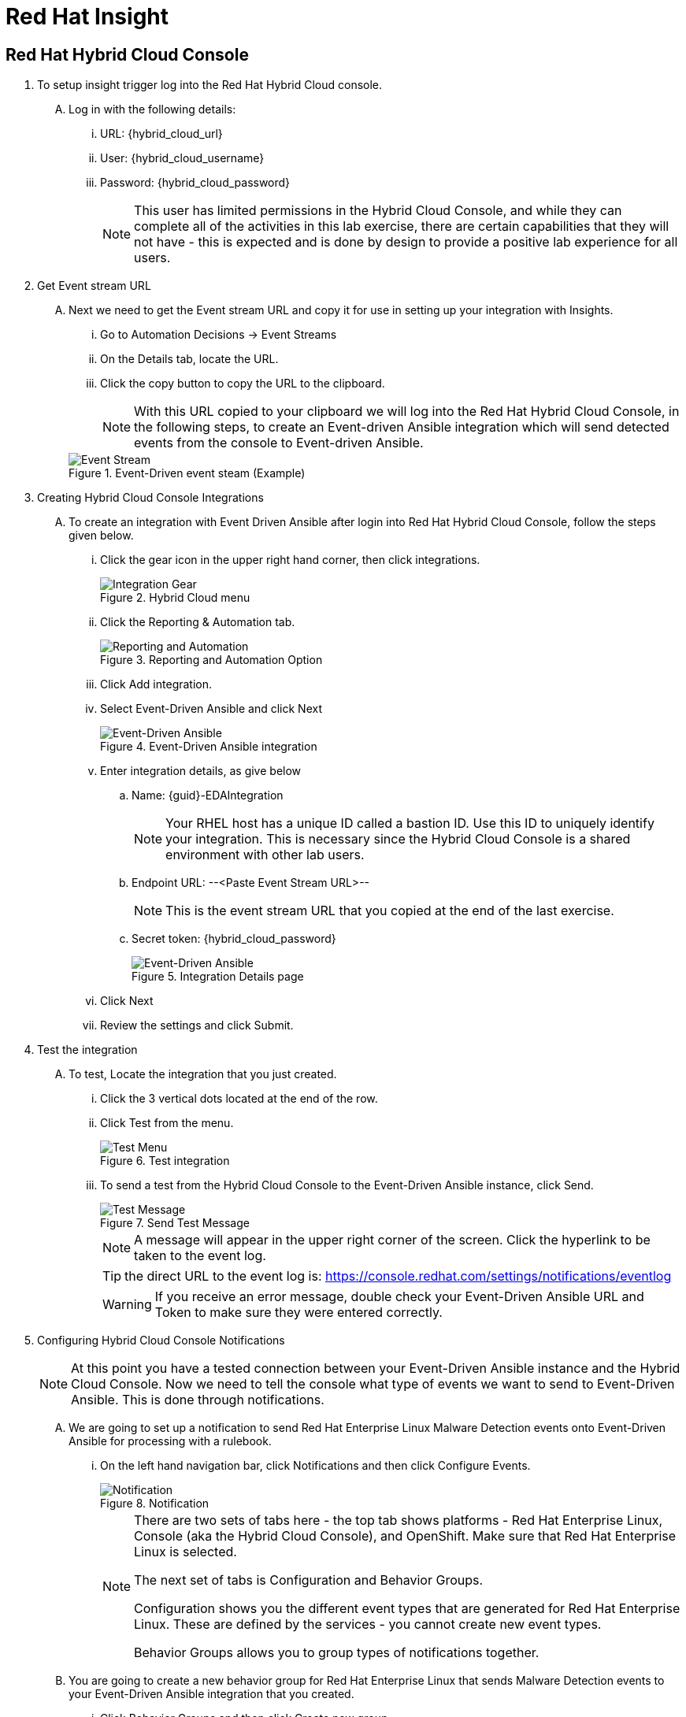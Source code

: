:imagesdir: ../assets/images

= Red Hat Insight


== Red Hat Hybrid Cloud Console

. To setup insight trigger log into the Red Hat Hybrid Cloud console.
+
****
[upperalpha]
.. Log in with the following details:
... URL: {hybrid_cloud_url}
... User:	{hybrid_cloud_username}
... Password: {hybrid_cloud_password}
+
NOTE: This user has limited permissions in the Hybrid Cloud Console, and while they can complete all of the activities in this lab exercise, there are certain capabilities that they will not have - this is expected and is done by design to provide a positive lab experience for all users.

****

. Get Event stream URL
+
****
[upperalpha]

.. Next we need to get the Event stream URL and copy it for use in setting up your integration with Insights.

... Go to Automation Decisions → Event Streams
... On the Details tab, locate the URL.  
... Click the copy button to copy the URL to the clipboard.

+
NOTE: With this URL copied to your clipboard we will log into the Red Hat Hybrid Cloud Console, in the following steps, to create an Event-driven Ansible integration which will send detected events from the console to Event-driven Ansible.  

+
.Event-Driven event steam (Example)
image::eda-event-stream-url.jpg[Event Stream]

****


. Creating Hybrid Cloud Console Integrations
+
****
[upperalpha]
.. To create an integration with Event Driven Ansible after login into Red Hat Hybrid Cloud Console, follow the steps given below.

... Click the gear icon in the upper right hand corner, then click integrations.
+
.Hybrid Cloud menu
image::hybrid-cloud-integration-gear.jpg[Integration Gear]

... Click the Reporting & Automation tab.
+
.Reporting and Automation Option
image::hybrid-cloud-integration-reporting-automation.jpg[Reporting and Automation]

... Click Add integration.

... Select Event-Driven Ansible and click Next
+
.Event-Driven Ansible integration
image::hybrid-cloud-integration-eda.jpg[Event-Driven Ansible]

... Enter integration details, as give below
[loweralpha]
.... Name: {guid}-EDAIntegration
+
[NOTE]
====
Your RHEL host has a unique ID called a bastion ID.  Use this ID to uniquely identify your integration.  This is necessary since the Hybrid Cloud Console is a shared environment with other lab users. 
====

.... Endpoint URL: --<Paste Event Stream URL>--
+
[NOTE]
====
This is the event stream URL that you copied at the end of the last exercise.
====

.... Secret token: {hybrid_cloud_password}
+
.Integration Details page
image::hybrid-cloud-integration-configuration.jpg[Event-Driven Ansible]

... Click Next
... Review the settings and click Submit.

****

. Test the integration
+
****
[upperalpha]
.. To test, Locate the integration that you just created.
... Click the 3 vertical dots located at the end of the row.
... Click Test from the menu.
+
.Test integration
image::hybrid-cloud-integration-test-menu.jpg[Test Menu]

... To send a test from the Hybrid Cloud Console to the Event-Driven Ansible instance, click Send.
+
.Send Test Message
image::hybrid-cloud-integration-test-msg.jpg[Test Message]
+
NOTE: A message will appear in the upper right corner of the screen.  Click the hyperlink to be taken to the event log.
+
TIP: the direct URL to the event log is: https://console.redhat.com/settings/notifications/eventlog[window=_blank]
+
WARNING: If you receive an error message, double check your Event-Driven Ansible URL and Token to make sure they were entered correctly.

****


. Configuring Hybrid Cloud Console Notifications 
+
****
[upperalpha]

[NOTE]
====
At this point you have a tested connection between your Event-Driven Ansible instance and the Hybrid Cloud Console.
Now we need to tell the console what type of events we want to send to Event-Driven Ansible.
This is done through notifications.
====
[upperalpha]
.. We are going to set up a notification to send Red Hat Enterprise Linux Malware Detection events onto Event-Driven Ansible for processing with a rulebook.
 ... On the left hand navigation bar, click Notifications and then click Configure Events.
+
.Notification
image::hybrid-cloud-notification.jpg[Notification]
+
[NOTE] 
====
There are two sets of tabs here - the top tab shows platforms - Red Hat Enterprise Linux, Console (aka the Hybrid Cloud Console), and OpenShift. Make sure that Red Hat Enterprise Linux is selected.

The next set of tabs is Configuration and Behavior Groups.

Configuration shows you the different event types that are generated for Red Hat Enterprise Linux.
These are defined by the services - you cannot create new event types.

Behavior Groups allows you to group types of notifications together.  

====
.. You are going to create a new behavior group for Red Hat Enterprise Linux that sends Malware Detection events to your Event-Driven Ansible integration that you created.

... Click Behavior Groups and then click Create new group
+
.Create Behavior Groups
image::hybrid-cloud-notification-BehaviorGroup.jpg[Create Behavior Groups]

... In the wizard, complete the following:
.... Enter Behavior Group Name: *{guid}-BehaviorGroup* and click next
+
.Behavior Groups Name
image::hybrid-cloud-notification-BehaviorGroup-1.jpg[Behavior Groups Name]

.... Under Actions from the drop down box select *Integration: Event-Driven Ansible*
.... Under Recipient from the drop down box select your integration.
This should be: *{guid}-EDAIntegration* and click next.
+
.Behavior Groups Action and Recipient
image::hybrid-cloud-notification-BehaviorGroup-2.jpg[Behavior Groups Action and Recipient]
+
NOTE: Additional actions can be added to a behavior group.  As an example, it is possible to have the same group sending data to Event-Driven Ansible, Slack, ServiceNow, Microsoft Teams, and a generic webhook. You'll just be configuring the Event-Driven Ansible integration at this time.


.... Under Associate event types, in the *“Filter by event type” box type malware*. You.ll see the event type of *“Detected Malware”*. Check the box to the left of this event type then Click Next.
+
.Behavior Groups Action and Recipient
image::hybrid-cloud-notification-BehaviorGroup-3.jpg[Behavior Groups Action and Recipient]

.... Review and click finish.

NOTE: At this point you have created an integration and a behavior group in the Hybrid Cloud Console.

****

